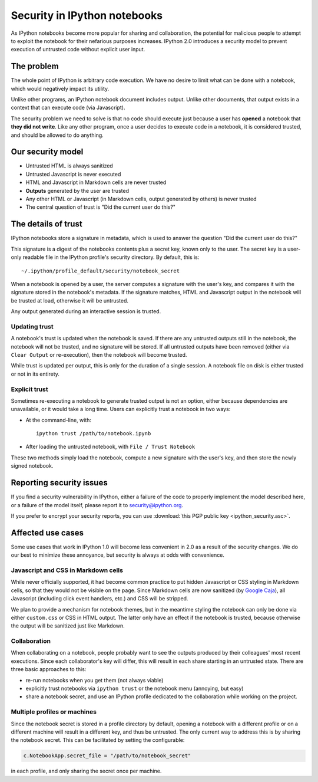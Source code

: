 Security in IPython notebooks
=============================

As IPython notebooks become more popular for sharing and collaboration,
the potential for malicious people to attempt to exploit the notebook
for their nefarious purposes increases. IPython 2.0 introduces a
security model to prevent execution of untrusted code without explicit
user input.

The problem
-----------

The whole point of IPython is arbitrary code execution. We have no
desire to limit what can be done with a notebook, which would negatively
impact its utility.

Unlike other programs, an IPython notebook document includes output.
Unlike other documents, that output exists in a context that can execute
code (via Javascript).

The security problem we need to solve is that no code should execute
just because a user has **opened** a notebook that **they did not
write**. Like any other program, once a user decides to execute code in
a notebook, it is considered trusted, and should be allowed to do
anything.

Our security model
------------------

-  Untrusted HTML is always sanitized
-  Untrusted Javascript is never executed
-  HTML and Javascript in Markdown cells are never trusted
-  **Outputs** generated by the user are trusted
-  Any other HTML or Javascript (in Markdown cells, output generated by
   others) is never trusted
-  The central question of trust is "Did the current user do this?"

The details of trust
--------------------

IPython notebooks store a signature in metadata, which is used to answer
the question "Did the current user do this?"

This signature is a digest of the notebooks contents plus a secret key,
known only to the user. The secret key is a user-only readable file in
the IPython profile's security directory. By default, this is::

    ~/.ipython/profile_default/security/notebook_secret

When a notebook is opened by a user, the server computes a signature
with the user's key, and compares it with the signature stored in the
notebook's metadata. If the signature matches, HTML and Javascript
output in the notebook will be trusted at load, otherwise it will be
untrusted.

Any output generated during an interactive session is trusted.

Updating trust
**************

A notebook's trust is updated when the notebook is saved. If there are
any untrusted outputs still in the notebook, the notebook will not be
trusted, and no signature will be stored. If all untrusted outputs have
been removed (either via ``Clear Output`` or re-execution), then the
notebook will become trusted.

While trust is updated per output, this is only for the duration of a
single session. A notebook file on disk is either trusted or not in its
entirety.

Explicit trust
**************

Sometimes re-executing a notebook to generate trusted output is not an
option, either because dependencies are unavailable, or it would take a
long time. Users can explicitly trust a notebook in two ways:

-  At the command-line, with::

    ipython trust /path/to/notebook.ipynb

-  After loading the untrusted notebook, with ``File / Trust Notebook``

These two methods simply load the notebook, compute a new signature with
the user's key, and then store the newly signed notebook.

Reporting security issues
-------------------------

If you find a security vulnerability in IPython, either a failure of the
code to properly implement the model described here, or a failure of the
model itself, please report it to security@ipython.org.

If you prefer to encrypt your security reports,
you can use :download:`this PGP public key <ipython_security.asc>`.

Affected use cases
------------------

Some use cases that work in IPython 1.0 will become less convenient in
2.0 as a result of the security changes. We do our best to minimize
these annoyance, but security is always at odds with convenience.

Javascript and CSS in Markdown cells
************************************

While never officially supported, it had become common practice to put
hidden Javascript or CSS styling in Markdown cells, so that they would
not be visible on the page. Since Markdown cells are now sanitized (by
`Google Caja <https://developers.google.com/caja>`__), all Javascript
(including click event handlers, etc.) and CSS will be stripped.

We plan to provide a mechanism for notebook themes, but in the meantime
styling the notebook can only be done via either ``custom.css`` or CSS
in HTML output. The latter only have an effect if the notebook is
trusted, because otherwise the output will be sanitized just like
Markdown.

Collaboration
*************

When collaborating on a notebook, people probably want to see the
outputs produced by their colleagues' most recent executions. Since each
collaborator's key will differ, this will result in each share starting
in an untrusted state. There are three basic approaches to this:

-  re-run notebooks when you get them (not always viable)
-  explicitly trust notebooks via ``ipython trust`` or the notebook menu
   (annoying, but easy)
-  share a notebook secret, and use an IPython profile dedicated to the
   collaboration while working on the project.

Multiple profiles or machines
*****************************

Since the notebook secret is stored in a profile directory by default,
opening a notebook with a different profile or on a different machine
will result in a different key, and thus be untrusted. The only current
way to address this is by sharing the notebook secret. This can be
facilitated by setting the configurable:

.. sourcecode:: python

    c.NotebookApp.secret_file = "/path/to/notebook_secret"

in each profile, and only sharing the secret once per machine.
